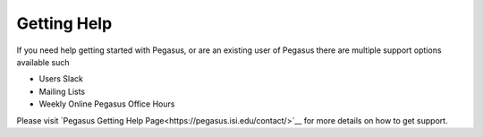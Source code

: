 ============
Getting Help
============

.. _getting-help:

If you need help getting started with Pegasus, or are an existing user of Pegasus there are
multiple support options available such

* Users Slack
* Mailing Lists
* Weekly Online Pegasus Office Hours

Please visit  `Pegasus Getting Help Page<https://pegasus.isi.edu/contact/>`__ for
more details on how to get support.
